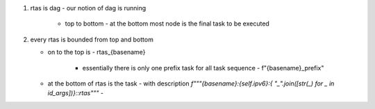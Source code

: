 #. rtas is dag
   - our notion of dag is running 
     - top to bottom
       - at the bottom most node is the final task to be executed
	 
#. every rtas is bounded from top and bottom
   
   - on to the top is
     - rtas_{basename}
       - essentially there is only one prefix task for all task sequence
	 - f"{basename}_prefix"
	 
   - at the bottom of rtas is the task
     - with description `f"""{basename}:{self.ipv6}:{ "_".join([str(_) for _ in id_args])}::rtas"""`
     - 
